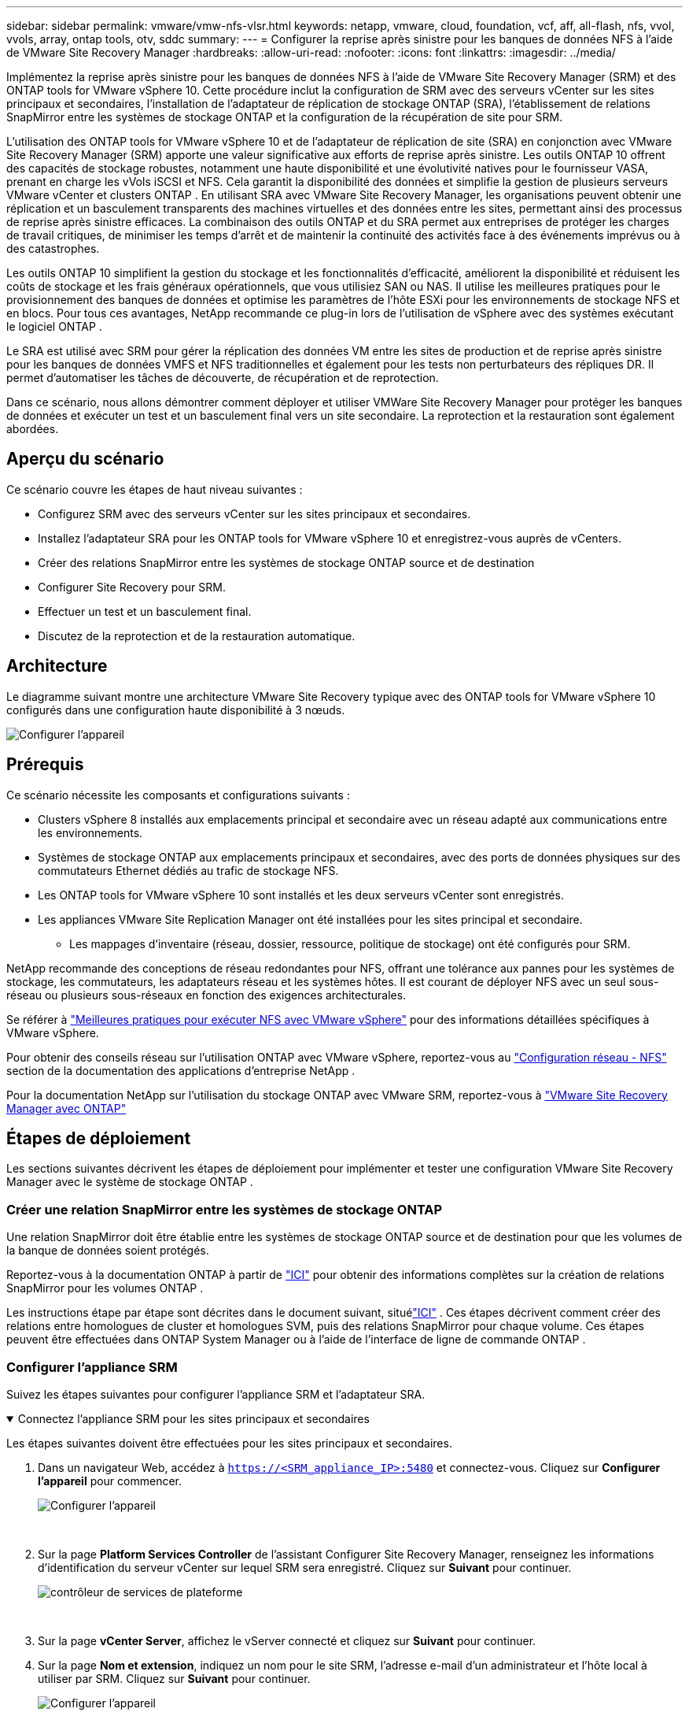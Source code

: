 ---
sidebar: sidebar 
permalink: vmware/vmw-nfs-vlsr.html 
keywords: netapp, vmware, cloud, foundation, vcf, aff, all-flash, nfs, vvol, vvols, array, ontap tools, otv, sddc 
summary:  
---
= Configurer la reprise après sinistre pour les banques de données NFS à l'aide de VMware Site Recovery Manager
:hardbreaks:
:allow-uri-read: 
:nofooter: 
:icons: font
:linkattrs: 
:imagesdir: ../media/


[role="lead"]
Implémentez la reprise après sinistre pour les banques de données NFS à l’aide de VMware Site Recovery Manager (SRM) et des ONTAP tools for VMware vSphere 10.  Cette procédure inclut la configuration de SRM avec des serveurs vCenter sur les sites principaux et secondaires, l'installation de l'adaptateur de réplication de stockage ONTAP (SRA), l'établissement de relations SnapMirror entre les systèmes de stockage ONTAP et la configuration de la récupération de site pour SRM.

L'utilisation des ONTAP tools for VMware vSphere 10 et de l'adaptateur de réplication de site (SRA) en conjonction avec VMware Site Recovery Manager (SRM) apporte une valeur significative aux efforts de reprise après sinistre.  Les outils ONTAP 10 offrent des capacités de stockage robustes, notamment une haute disponibilité et une évolutivité natives pour le fournisseur VASA, prenant en charge les vVols iSCSI et NFS.  Cela garantit la disponibilité des données et simplifie la gestion de plusieurs serveurs VMware vCenter et clusters ONTAP .  En utilisant SRA avec VMware Site Recovery Manager, les organisations peuvent obtenir une réplication et un basculement transparents des machines virtuelles et des données entre les sites, permettant ainsi des processus de reprise après sinistre efficaces.  La combinaison des outils ONTAP et du SRA permet aux entreprises de protéger les charges de travail critiques, de minimiser les temps d'arrêt et de maintenir la continuité des activités face à des événements imprévus ou à des catastrophes.

Les outils ONTAP 10 simplifient la gestion du stockage et les fonctionnalités d'efficacité, améliorent la disponibilité et réduisent les coûts de stockage et les frais généraux opérationnels, que vous utilisiez SAN ou NAS.  Il utilise les meilleures pratiques pour le provisionnement des banques de données et optimise les paramètres de l’hôte ESXi pour les environnements de stockage NFS et en blocs.  Pour tous ces avantages, NetApp recommande ce plug-in lors de l’utilisation de vSphere avec des systèmes exécutant le logiciel ONTAP .

Le SRA est utilisé avec SRM pour gérer la réplication des données VM entre les sites de production et de reprise après sinistre pour les banques de données VMFS et NFS traditionnelles et également pour les tests non perturbateurs des répliques DR.  Il permet d’automatiser les tâches de découverte, de récupération et de reprotection.

Dans ce scénario, nous allons démontrer comment déployer et utiliser VMWare Site Recovery Manager pour protéger les banques de données et exécuter un test et un basculement final vers un site secondaire.  La reprotection et la restauration sont également abordées.



== Aperçu du scénario

Ce scénario couvre les étapes de haut niveau suivantes :

* Configurez SRM avec des serveurs vCenter sur les sites principaux et secondaires.
* Installez l’adaptateur SRA pour les ONTAP tools for VMware vSphere 10 et enregistrez-vous auprès de vCenters.
* Créer des relations SnapMirror entre les systèmes de stockage ONTAP source et de destination
* Configurer Site Recovery pour SRM.
* Effectuer un test et un basculement final.
* Discutez de la reprotection et de la restauration automatique.




== Architecture

Le diagramme suivant montre une architecture VMware Site Recovery typique avec des ONTAP tools for VMware vSphere 10 configurés dans une configuration haute disponibilité à 3 nœuds.

image:vmware-nfs-srm-005.png["Configurer l'appareil"]{nbsp}



== Prérequis

Ce scénario nécessite les composants et configurations suivants :

* Clusters vSphere 8 installés aux emplacements principal et secondaire avec un réseau adapté aux communications entre les environnements.
* Systèmes de stockage ONTAP aux emplacements principaux et secondaires, avec des ports de données physiques sur des commutateurs Ethernet dédiés au trafic de stockage NFS.
* Les ONTAP tools for VMware vSphere 10 sont installés et les deux serveurs vCenter sont enregistrés.
* Les appliances VMware Site Replication Manager ont été installées pour les sites principal et secondaire.
+
** Les mappages d'inventaire (réseau, dossier, ressource, politique de stockage) ont été configurés pour SRM.




NetApp recommande des conceptions de réseau redondantes pour NFS, offrant une tolérance aux pannes pour les systèmes de stockage, les commutateurs, les adaptateurs réseau et les systèmes hôtes.  Il est courant de déployer NFS avec un seul sous-réseau ou plusieurs sous-réseaux en fonction des exigences architecturales.

Se référer à https://www.vmware.com/docs/vmw-best-practices-running-nfs-vmware-vsphere["Meilleures pratiques pour exécuter NFS avec VMware vSphere"] pour des informations détaillées spécifiques à VMware vSphere.

Pour obtenir des conseils réseau sur l'utilisation ONTAP avec VMware vSphere, reportez-vous au https://docs.netapp.com/us-en/ontap-apps-dbs/vmware/vmware-vsphere-network.html#nfs["Configuration réseau - NFS"] section de la documentation des applications d'entreprise NetApp .

Pour la documentation NetApp sur l'utilisation du stockage ONTAP avec VMware SRM, reportez-vous à https://docs.netapp.com/us-en/ontap-apps-dbs/vmware/vmware-srm-overview.html#why-use-ontap-with-srm["VMware Site Recovery Manager avec ONTAP"]



== Étapes de déploiement

Les sections suivantes décrivent les étapes de déploiement pour implémenter et tester une configuration VMware Site Recovery Manager avec le système de stockage ONTAP .



=== Créer une relation SnapMirror entre les systèmes de stockage ONTAP

Une relation SnapMirror doit être établie entre les systèmes de stockage ONTAP source et de destination pour que les volumes de la banque de données soient protégés.

Reportez-vous à la documentation ONTAP à partir de https://docs.netapp.com/us-en/ontap/data-protection/snapmirror-replication-workflow-concept.html["ICI"] pour obtenir des informations complètes sur la création de relations SnapMirror pour les volumes ONTAP .

Les instructions étape par étape sont décrites dans le document suivant, situélink:https://docs.netapp.com/us-en/netapp-solutions-cloud/vmware/vmw-aws-vmc-guest-storage-dr.html#assumptions-pre-requisites-and-component-overview["ICI"^] .  Ces étapes décrivent comment créer des relations entre homologues de cluster et homologues SVM, puis des relations SnapMirror pour chaque volume.  Ces étapes peuvent être effectuées dans ONTAP System Manager ou à l’aide de l’interface de ligne de commande ONTAP .



=== Configurer l'appliance SRM

Suivez les étapes suivantes pour configurer l’appliance SRM et l’adaptateur SRA.

.Connectez l'appliance SRM pour les sites principaux et secondaires
[%collapsible%open]
====
Les étapes suivantes doivent être effectuées pour les sites principaux et secondaires.

. Dans un navigateur Web, accédez à `https://<SRM_appliance_IP>:5480` et connectez-vous. Cliquez sur *Configurer l'appareil* pour commencer.
+
image:vmware-nfs-srm-001.png["Configurer l'appareil"]

+
{nbsp}

. Sur la page *Platform Services Controller* de l'assistant Configurer Site Recovery Manager, renseignez les informations d'identification du serveur vCenter sur lequel SRM sera enregistré. Cliquez sur *Suivant* pour continuer.
+
image:vmware-nfs-srm-002.png["contrôleur de services de plateforme"]

+
{nbsp}

. Sur la page *vCenter Server*, affichez le vServer connecté et cliquez sur *Suivant* pour continuer.
. Sur la page *Nom et extension*, indiquez un nom pour le site SRM, l'adresse e-mail d'un administrateur et l'hôte local à utiliser par SRM. Cliquez sur *Suivant* pour continuer.
+
image:vmware-nfs-srm-003.png["Configurer l'appareil"]

+
{nbsp}

. Sur la page *Prêt à terminer*, consultez le résumé des modifications


====
.Configurer SRA sur l'appliance SRM
[%collapsible%open]
====
Suivez les étapes suivantes pour configurer le SRA sur l’appliance SRM :

. Téléchargez les outils SRA pour ONTAP 10 sur le https://mysupport.netapp.com/site/products/all/details/otv10/downloads-tab["Site d'assistance NetApp"] et enregistrez le fichier tar.gz dans un dossier local.
. Depuis l'appliance de gestion SRM, cliquez sur *Adaptateurs de réplication de stockage* dans le menu de gauche, puis sur *Nouvel adaptateur*.
+
image:vmware-nfs-srm-004.png["Ajouter un nouvel adaptateur SRM"]

+
{nbsp}

. Suivez les étapes décrites sur le site de documentation des outils ONTAP 10 à l'adresse https://docs.netapp.com/us-en/ontap-tools-vmware-vsphere-10/protect/configure-on-srm-appliance.html["Configurer SRA sur l'appliance SRM"] .  Une fois terminé, le SRA peut communiquer avec SRA à l'aide de l'adresse IP et des informations d'identification fournies du serveur vCenter.


====


=== Configurer Site Recovery pour SRM

Suivez les étapes suivantes pour configurer le couplage de sites, créer des groupes de protection,

.Configurer le couplage de sites pour SRM
[%collapsible%open]
====
L’étape suivante est effectuée dans le client vCenter du site principal.

. Dans le client vSphere, cliquez sur *Site Recovery* dans le menu de gauche.  Une nouvelle fenêtre de navigateur s'ouvre sur l'interface utilisateur de gestion SRM sur le site principal.
+
image:vmware-nfs-srm-006.png["Récupération du site"]

+
{nbsp}

. Sur la page *Récupération de site*, cliquez sur *NOUVELLE PAIRE DE SITES*.
+
image:vmware-nfs-srm-007.png["Récupération du site"]

+
{nbsp}

. Sur la page *Type de paire* de l'*Assistant Nouvelle paire*, vérifiez que le serveur vCenter local est sélectionné et sélectionnez le *Type de paire*. Cliquez sur *Suivant* pour continuer.
+
image:vmware-nfs-srm-008.png["Type de paire"]

+
{nbsp}

. Sur la page *Peer vCenter*, remplissez les informations d'identification du vCenter sur le site secondaire et cliquez sur *Rechercher des instances vCenter*.  Vérifiez que l’instance vCenter a été découverte et cliquez sur *Suivant* pour continuer.
+
image:vmware-nfs-srm-009.png["vCenter homologue"]

+
{nbsp}

. Sur la page *Services*, cochez la case à côté du jumelage de sites proposé. Cliquez sur *Suivant* pour continuer.
+
image:vmware-nfs-srm-010.png["Services"]

+
{nbsp}

. Sur la page *Prêt à terminer*, vérifiez la configuration proposée, puis cliquez sur le bouton *Terminer* pour créer le couplage de sites
. La nouvelle paire de sites et son résumé peuvent être consultés sur la page Résumé.
+
image:vmware-nfs-srm-011.png["Résumé de la paire de sites"]



====
.Ajouter une paire de tableaux pour SRM
[%collapsible%open]
====
L’étape suivante est effectuée dans l’interface Site Recovery du site principal.

. Dans l'interface Site Recovery, accédez à *Configurer > Réplication basée sur la baie > Paires de baies* dans le menu de gauche.  Cliquez sur *AJOUTER* pour commencer.
+
image:vmware-nfs-srm-012.png["paires de tableaux"]

+
{nbsp}

. Sur la page *Adaptateur de réplication de stockage* de l'assistant *Ajouter une paire de baies*, vérifiez que l'adaptateur SRA est présent pour le site principal et cliquez sur *Suivant* pour continuer.
+
image:vmware-nfs-srm-013.png["Ajouter une paire de tableaux"]

+
{nbsp}

. Sur la page *Gestionnaire de baies locales*, entrez un nom pour la baie sur le site principal, le nom de domaine complet du système de stockage, les adresses IP SVM servant NFS et, éventuellement, les noms des volumes spécifiques à découvrir. Cliquez sur *Suivant* pour continuer.
+
image:vmware-nfs-srm-014.png["Gestionnaire de baies locales"]

+
{nbsp}

. Dans le *Gestionnaire de baies distantes*, remplissez les mêmes informations que la dernière étape pour le système de stockage ONTAP sur le site secondaire.
+
image:vmware-nfs-srm-015.png["Gestionnaire de baies à distance"]

+
{nbsp}

. Sur la page *Paires de tableaux*, sélectionnez les paires de tableaux à activer et cliquez sur *Suivant* pour continuer.
+
image:vmware-nfs-srm-016.png["paires de tableaux"]

+
{nbsp}

. Vérifiez les informations sur la page *Prêt à terminer* et cliquez sur *Terminer* pour créer la paire de tableaux.


====
.Configurer les groupes de protection pour SRM
[%collapsible%open]
====
L’étape suivante est effectuée dans l’interface Site Recovery du site principal.

. Dans l'interface Site Recovery, cliquez sur l'onglet *Groupes de protection*, puis sur *Nouveau groupe de protection* pour commencer.
+
image:vmware-nfs-srm-017.png["Récupération du site"]

+
{nbsp}

. Sur la page *Nom et direction* de l'assistant *Nouveau groupe de protection*, indiquez un nom pour le groupe et choisissez la direction du site pour la protection des données.
+
image:vmware-nfs-srm-018.png["Nom et direction"]

+
{nbsp}

. Sur la page *Type*, sélectionnez le type de groupe de protection (magasin de données, machine virtuelle ou vVol) et sélectionnez la paire de baies. Cliquez sur *Suivant* pour continuer.
+
image:vmware-nfs-srm-019.png["Type"]

+
{nbsp}

. Sur la page *Groupes de banques de données*, sélectionnez les banques de données à inclure dans le groupe de protection.  Les machines virtuelles résidant actuellement sur le magasin de données sont affichées pour chaque magasin de données sélectionné. Cliquez sur *Suivant* pour continuer.
+
image:vmware-nfs-srm-020.png["Groupes de magasins de données"]

+
{nbsp}

. Sur la page *Plan de récupération*, choisissez éventuellement d’ajouter le groupe de protection à un plan de récupération.  Dans ce cas, le plan de récupération n'est pas encore créé, donc *Ne pas ajouter au plan de récupération* est sélectionné. Cliquez sur *Suivant* pour continuer.
+
image:vmware-nfs-srm-021.png["Plan de relance"]

+
{nbsp}

. Sur la page *Prêt à terminer*, vérifiez les nouveaux paramètres du groupe de protection et cliquez sur *Terminer* pour créer le groupe.
+
image:vmware-nfs-srm-022.png["Plan de relance"]



====
.Configurer le plan de récupération pour SRM
[%collapsible%open]
====
L’étape suivante est effectuée dans l’interface Site Recovery du site principal.

. Dans l'interface Site Recovery, cliquez sur l'onglet *Plan de récupération* puis sur *Nouveau plan de récupération* pour commencer.
+
image:vmware-nfs-srm-023.png["Nouveau plan de relance"]

+
{nbsp}

. Sur la page *Nom et direction* de l'assistant *Créer un plan de récupération*, indiquez un nom pour le plan de récupération et choisissez la direction entre les sites source et de destination. Cliquez sur *Suivant* pour continuer.
+
image:vmware-nfs-srm-024.png["Nom et direction"]

+
{nbsp}

. Sur la page *Groupes de protection*, sélectionnez les groupes de protection précédemment créés à inclure dans le plan de récupération. Cliquez sur *Suivant* pour continuer.
+
image:vmware-nfs-srm-025.png["Groupes de protection"]

+
{nbsp}

. Sur les *Réseaux de test*, configurez des réseaux spécifiques qui seront utilisés pendant le test du plan.  Si aucun mappage n’existe ou si aucun réseau n’est sélectionné, un réseau de test isolé sera créé. Cliquez sur *Suivant* pour continuer.
+
image:vmware-nfs-srm-026.png["Réseaux de test"]

+
{nbsp}

. Sur la page *Prêt à terminer*, vérifiez les paramètres choisis, puis cliquez sur *Terminer* pour créer le plan de récupération.


====


== Opérations de reprise après sinistre avec SRM

Dans cette section, diverses fonctions d'utilisation de la reprise après sinistre avec SRM seront abordées, notamment le test du basculement, l'exécution du basculement, l'exécution de la reprotection et du retour arrière.

Se référer à https://docs.netapp.com/us-en/ontap-apps-dbs/vmware/vmware-srm-operational_best_practices.html["Meilleures pratiques opérationnelles"] pour plus d'informations sur l'utilisation du stockage ONTAP avec les opérations de reprise après sinistre SRM.

.Test de basculement avec SRM
[%collapsible%open]
====
L'étape suivante est effectuée dans l'interface Site Recovery.

. Dans l'interface Site Recovery, cliquez sur l'onglet *Plan de récupération*, puis sélectionnez un plan de récupération.  Cliquez sur le bouton *Test* pour commencer à tester le basculement vers le site secondaire.
+
image:vmware-nfs-srm-027.png["Test de basculement"]

+
{nbsp}

. Vous pouvez afficher la progression du test à partir du volet des tâches Site Recovery ainsi que du volet des tâches vCenter.
+
image:vmware-nfs-srm-028.png["tester le basculement dans le volet des tâches"]

+
{nbsp}

. SRM envoie des commandes via le SRA au système de stockage ONTAP secondaire.  Un FlexClone du snapshot le plus récent est créé et monté sur le cluster vSphere secondaire.  Le magasin de données nouvellement monté peut être visualisé dans l'inventaire de stockage.
+
image:vmware-nfs-srm-029.png["Banque de données nouvellement montée"]

+
{nbsp}

. Une fois le test terminé, cliquez sur *Nettoyage* pour démonter le magasin de données et revenir à l'environnement d'origine.
+
image:vmware-nfs-srm-030.png["Banque de données nouvellement montée"]



====
.Exécuter un plan de récupération avec SRM
[%collapsible%open]
====
Effectuez une récupération complète et un basculement vers le site secondaire.

. Dans l'interface Site Recovery, cliquez sur l'onglet *Plan de récupération*, puis sélectionnez un plan de récupération.  Cliquez sur le bouton *Exécuter* pour lancer le basculement vers le site secondaire.
+
image:vmware-nfs-srm-031.png["Exécuter le basculement"]

+
{nbsp}

. Une fois le basculement terminé, vous pouvez voir le magasin de données monté et les machines virtuelles enregistrées sur le site secondaire.
+
image:vmware-nfs-srm-032.png["Filover complet"]



====
Des fonctions supplémentaires sont possibles dans SRM une fois le basculement terminé.

*Reprotection* : Une fois le processus de récupération terminé, le site de récupération précédemment désigné assume le rôle du nouveau site de production.  Cependant, il est important de noter que la réplication SnapMirror est interrompue pendant l'opération de récupération, laissant le nouveau site de production vulnérable aux catastrophes futures.  Pour assurer une protection continue, il est recommandé d’établir une nouvelle protection pour le nouveau site de production en la répliquant sur un autre site.  Dans les cas où le site de production d’origine reste fonctionnel, l’administrateur VMware peut le réutiliser comme nouveau site de récupération, inversant ainsi efficacement le sens de la protection.  Il est essentiel de souligner que la reprotection n'est possible qu'en cas de pannes non catastrophiques, nécessitant la récupérabilité éventuelle des serveurs vCenter d'origine, des serveurs ESXi, des serveurs SRM et de leurs bases de données respectives.  Si ces composants ne sont pas disponibles, la création d’un nouveau groupe de protection et d’un nouveau plan de récupération devient nécessaire.

*Failback* : une opération de basculement est un basculement inverse, renvoyant les opérations au site d'origine.  Il est essentiel de s'assurer que le site d'origine a retrouvé ses fonctionnalités avant de lancer le processus de restauration.  Pour garantir une restauration en douceur, il est recommandé d'effectuer un test de basculement après avoir terminé le processus de reprotection et avant d'exécuter la restauration finale.  Cette pratique sert d’étape de vérification, confirmant que les systèmes du site d’origine sont pleinement capables de gérer l’opération.  En suivant cette approche, vous pouvez minimiser les risques et garantir une transition plus fiable vers l’environnement de production d’origine.



== Informations Complémentaires

Pour la documentation NetApp sur l'utilisation du stockage ONTAP avec VMware SRM, reportez-vous à https://docs.netapp.com/us-en/ontap-apps-dbs/vmware/vmware-srm-overview.html#why-use-ontap-with-srm["VMware Site Recovery Manager avec ONTAP"]

Pour plus d'informations sur la configuration des systèmes de stockage ONTAP , reportez-vous aulink:https://docs.netapp.com/us-en/ontap["Documentation ONTAP 9"] centre.

Pour plus d'informations sur la configuration de VCF, reportez-vous àlink:https://techdocs.broadcom.com/us/en/vmware-cis/vcf.html["Documentation de VMware Cloud Foundation"] .
